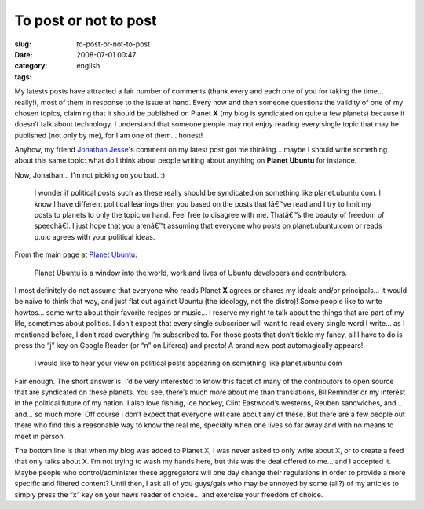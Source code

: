 To post or not to post
######################
:slug: to-post-or-not-to-post
:date: 2008-07-01 00:47
:category:
:tags: english

My latests posts have attracted a fair number of comments (thank every
and each one of you for taking the time… really!), most of them in
response to the issue at hand. Every now and then someone questions the
validity of one of my chosen topics, claiming that it should be
published on Planet **X** (my blog is syndicated on quite a few planets)
because it doesn’t talk about technology. I understand that someone
people may not enjoy reading every single topic that may be published
(not only by me), for I am one of them… honest!

Anyhow, my friend `Jonathan Jesse <http://jjesse.wordpress.com/>`__'s
comment on my latest post got me thinking… maybe I should write
something about this same topic: what do I think about people writing
about anything on **Planet Ubuntu** for instance.

Now, Jonathan… I’m not picking on you bud. :)

    I wonder if political posts such as these really should be
    syndicated on something like planet.ubuntu.com. I know I have
    different political leanings then you based on the posts that Iâ€™ve
    read and I try to limit my posts to planets to only the topic on
    hand. Feel free to disagree with me. Thatâ€™s the beauty of freedom
    of speechâ€¦. I just hope that you arenâ€™t assuming that everyone
    who posts on planet.ubuntu.com or reads p.u.c agrees with your
    political ideas.

From the main page at `Planet Ubuntu <http://planet.ubuntu.com/>`__:

    Planet Ubuntu is a window into the world, work and lives of Ubuntu
    developers and contributors.

I most definitely do not assume that everyone who reads Planet **X**
agrees or shares my ideals and/or principals… it would be naive to think
that way, and just flat out against Ubuntu (the ideology, not the
distro)! Some people like to write howtos… some write about their
favorite recipes or music… I reserve my right to talk about the things
that are part of my life, sometimes about politics. I don’t expect that
every single subscriber will want to read every single word I write… as
I mentioned before, I don’t read everything I’m subscribed to. For those
posts that don’t tickle my fancy, all I have to do is press the “j” key
on Google Reader (or “n” on Liferea) and presto! A brand new post
automagically appears!

    I would like to hear your view on political posts appearing on
    something like planet.ubuntu.com

Fair enough. The short answer is: I’d be very interested to know this
facet of many of the contributors to open source that are syndicated on
these planets. You see, there’s much more about me than translations,
BillReminder or my interest in the political future of my nation. I also
love fishing, ice hockey, Clint Eastwood’s westerns, Reuben sandwiches,
and… and… so much more. Off course I don’t expect that everyone will
care about any of these. But there are a few people out there who find
this a reasonable way to know the real me, specially when one lives so
far away and with no means to meet in person.

The bottom line is that when my blog was added to Planet X, I was never
asked to only write about X, or to create a feed that only talks about
X. I’m not trying to wash my hands here, but this was the deal offered
to me… and I accepted it. Maybe people who control/administer these
aggregators will one day change their regulations in order to provide a
more specific and filtered content? Until then, I ask all of you
guys/gals who may be annoyed by some (all?) of my articles to simply
press the “x” key on your news reader of choice… and exercise your
freedom of choice.
